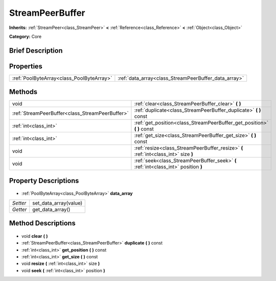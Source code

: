 .. Generated automatically by doc/tools/makerst.py in Godot's source tree.
.. DO NOT EDIT THIS FILE, but the StreamPeerBuffer.xml source instead.
.. The source is found in doc/classes or modules/<name>/doc_classes.

.. _class_StreamPeerBuffer:

StreamPeerBuffer
================

**Inherits:** :ref:`StreamPeer<class_StreamPeer>` **<** :ref:`Reference<class_Reference>` **<** :ref:`Object<class_Object>`

**Category:** Core

Brief Description
-----------------



Properties
----------

+-------------------------------------------+------------------------------------------------------+
| :ref:`PoolByteArray<class_PoolByteArray>` | :ref:`data_array<class_StreamPeerBuffer_data_array>` |
+-------------------------------------------+------------------------------------------------------+

Methods
-------

+--------------------------------------------------+-------------------------------------------------------------------------------------+
| void                                             | :ref:`clear<class_StreamPeerBuffer_clear>` **(** **)**                              |
+--------------------------------------------------+-------------------------------------------------------------------------------------+
| :ref:`StreamPeerBuffer<class_StreamPeerBuffer>`  | :ref:`duplicate<class_StreamPeerBuffer_duplicate>` **(** **)** const                |
+--------------------------------------------------+-------------------------------------------------------------------------------------+
| :ref:`int<class_int>`                            | :ref:`get_position<class_StreamPeerBuffer_get_position>` **(** **)** const          |
+--------------------------------------------------+-------------------------------------------------------------------------------------+
| :ref:`int<class_int>`                            | :ref:`get_size<class_StreamPeerBuffer_get_size>` **(** **)** const                  |
+--------------------------------------------------+-------------------------------------------------------------------------------------+
| void                                             | :ref:`resize<class_StreamPeerBuffer_resize>` **(** :ref:`int<class_int>` size **)** |
+--------------------------------------------------+-------------------------------------------------------------------------------------+
| void                                             | :ref:`seek<class_StreamPeerBuffer_seek>` **(** :ref:`int<class_int>` position **)** |
+--------------------------------------------------+-------------------------------------------------------------------------------------+

Property Descriptions
---------------------

  .. _class_StreamPeerBuffer_data_array:

- :ref:`PoolByteArray<class_PoolByteArray>` **data_array**

+----------+-----------------------+
| *Setter* | set_data_array(value) |
+----------+-----------------------+
| *Getter* | get_data_array()      |
+----------+-----------------------+

Method Descriptions
-------------------

  .. _class_StreamPeerBuffer_clear:

- void **clear** **(** **)**

  .. _class_StreamPeerBuffer_duplicate:

- :ref:`StreamPeerBuffer<class_StreamPeerBuffer>` **duplicate** **(** **)** const

  .. _class_StreamPeerBuffer_get_position:

- :ref:`int<class_int>` **get_position** **(** **)** const

  .. _class_StreamPeerBuffer_get_size:

- :ref:`int<class_int>` **get_size** **(** **)** const

  .. _class_StreamPeerBuffer_resize:

- void **resize** **(** :ref:`int<class_int>` size **)**

  .. _class_StreamPeerBuffer_seek:

- void **seek** **(** :ref:`int<class_int>` position **)**

